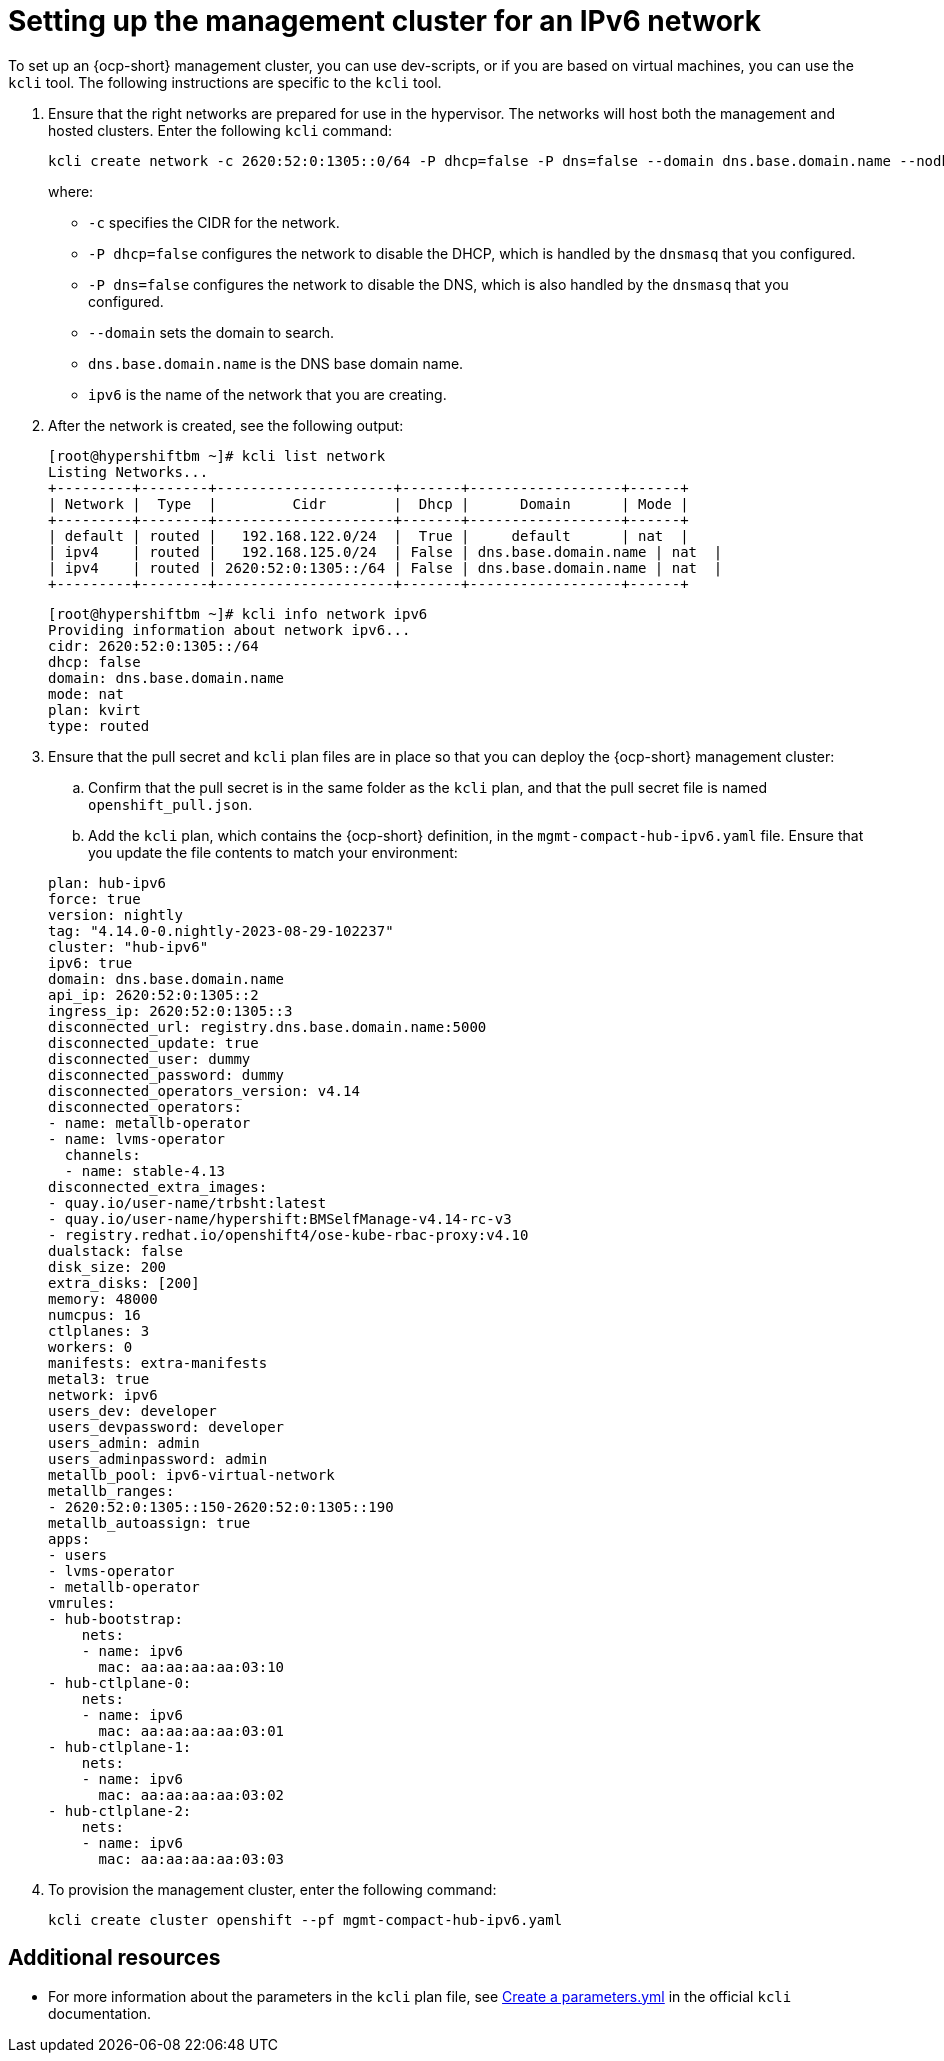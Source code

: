 [#ipv6-mgmt-cluster]
= Setting up the management cluster for an IPv6 network

To set up an {ocp-short} management cluster, you can use dev-scripts, or if you are based on virtual machines, you can use the `kcli` tool. The following instructions are specific to the `kcli` tool.

. Ensure that the right networks are prepared for use in the hypervisor. The networks will host both the management and hosted clusters. Enter the following `kcli` command:

+
----
kcli create network -c 2620:52:0:1305::0/64 -P dhcp=false -P dns=false --domain dns.base.domain.name --nodhcp ipv6
----

+
where:

** `-c` specifies the CIDR for the network.
** `-P dhcp=false` configures the network to disable the DHCP, which is handled by the `dnsmasq` that you configured.
** `-P dns=false` configures the network to disable the DNS, which is also handled by the `dnsmasq` that you configured.
** `--domain` sets the domain to search.
** `dns.base.domain.name` is the DNS base domain name.
** `ipv6` is the name of the network that you are creating.


. After the network is created, see the following output:

+
----
[root@hypershiftbm ~]# kcli list network
Listing Networks...
+---------+--------+---------------------+-------+------------------+------+
| Network |  Type  |         Cidr        |  Dhcp |      Domain      | Mode |
+---------+--------+---------------------+-------+------------------+------+
| default | routed |   192.168.122.0/24  |  True |     default      | nat  |
| ipv4    | routed |   192.168.125.0/24  | False | dns.base.domain.name | nat  |
| ipv4    | routed | 2620:52:0:1305::/64 | False | dns.base.domain.name | nat  |
+---------+--------+---------------------+-------+------------------+------+
----

+
----
[root@hypershiftbm ~]# kcli info network ipv6
Providing information about network ipv6...
cidr: 2620:52:0:1305::/64
dhcp: false
domain: dns.base.domain.name
mode: nat
plan: kvirt
type: routed
----

. Ensure that the pull secret and `kcli` plan files are in place so that you can deploy the {ocp-short} management cluster:

.. Confirm that the pull secret is in the same folder as the `kcli` plan, and that the pull secret file is named `openshift_pull.json`.

.. Add the `kcli` plan, which contains the {ocp-short} definition, in the `mgmt-compact-hub-ipv6.yaml` file. Ensure that you update the file contents to match your environment:

+
[source,yaml]
----
plan: hub-ipv6
force: true
version: nightly
tag: "4.14.0-0.nightly-2023-08-29-102237"
cluster: "hub-ipv6"
ipv6: true
domain: dns.base.domain.name
api_ip: 2620:52:0:1305::2
ingress_ip: 2620:52:0:1305::3
disconnected_url: registry.dns.base.domain.name:5000
disconnected_update: true
disconnected_user: dummy
disconnected_password: dummy
disconnected_operators_version: v4.14
disconnected_operators:
- name: metallb-operator
- name: lvms-operator
  channels:
  - name: stable-4.13
disconnected_extra_images:
- quay.io/user-name/trbsht:latest
- quay.io/user-name/hypershift:BMSelfManage-v4.14-rc-v3
- registry.redhat.io/openshift4/ose-kube-rbac-proxy:v4.10
dualstack: false
disk_size: 200
extra_disks: [200]
memory: 48000
numcpus: 16
ctlplanes: 3
workers: 0
manifests: extra-manifests
metal3: true
network: ipv6
users_dev: developer
users_devpassword: developer
users_admin: admin
users_adminpassword: admin
metallb_pool: ipv6-virtual-network
metallb_ranges:
- 2620:52:0:1305::150-2620:52:0:1305::190
metallb_autoassign: true
apps:
- users
- lvms-operator
- metallb-operator
vmrules:
- hub-bootstrap:
    nets:
    - name: ipv6
      mac: aa:aa:aa:aa:03:10
- hub-ctlplane-0:
    nets:
    - name: ipv6
      mac: aa:aa:aa:aa:03:01
- hub-ctlplane-1:
    nets:
    - name: ipv6
      mac: aa:aa:aa:aa:03:02
- hub-ctlplane-2:
    nets:
    - name: ipv6
      mac: aa:aa:aa:aa:03:03
----

. To provision the management cluster, enter the following command:

+
----
kcli create cluster openshift --pf mgmt-compact-hub-ipv6.yaml
----

[#ipv6-mgmt-cluster-additional-resources]
== Additional resources

* For more information about the parameters in the `kcli` plan file, see link:https://kcli.readthedocs.io/en/latest/#how-to-use[Create a parameters.yml] in the official `kcli` documentation.